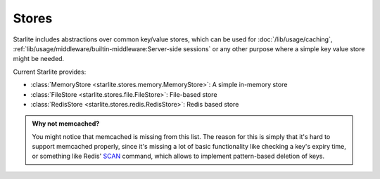 Stores
======

Starlite includes abstractions over common key/value stores, which can be used for
:doc:`/lib/usage/caching`, :ref:`lib/usage/middleware/builtin-middleware:Server-side sessions` or any other purpose
where a simple key value store might be needed.

Current Starlite provides:

- :class:`MemoryStore <starlite.stores.memory.MemoryStore>`: A simple in-memory store
- :class:`FileStore <starlite.stores.file.FileStore>`: File-based store
- :class:`RedisStore <starlite.stores.redis.RedisStore>`: Redis based store

.. admonition:: Why not memcached?
    :class: info

    You might notice that memcached is missing from this list. The reason for this is simply that it's hard to support
    memcached properly, since it's missing a lot of basic functionality like checking a key's expiry time, or something
    like Redis' `SCAN <https://redis.io/commands/scan/>`_ command, which allows to implement pattern-based deletion of
    keys.
